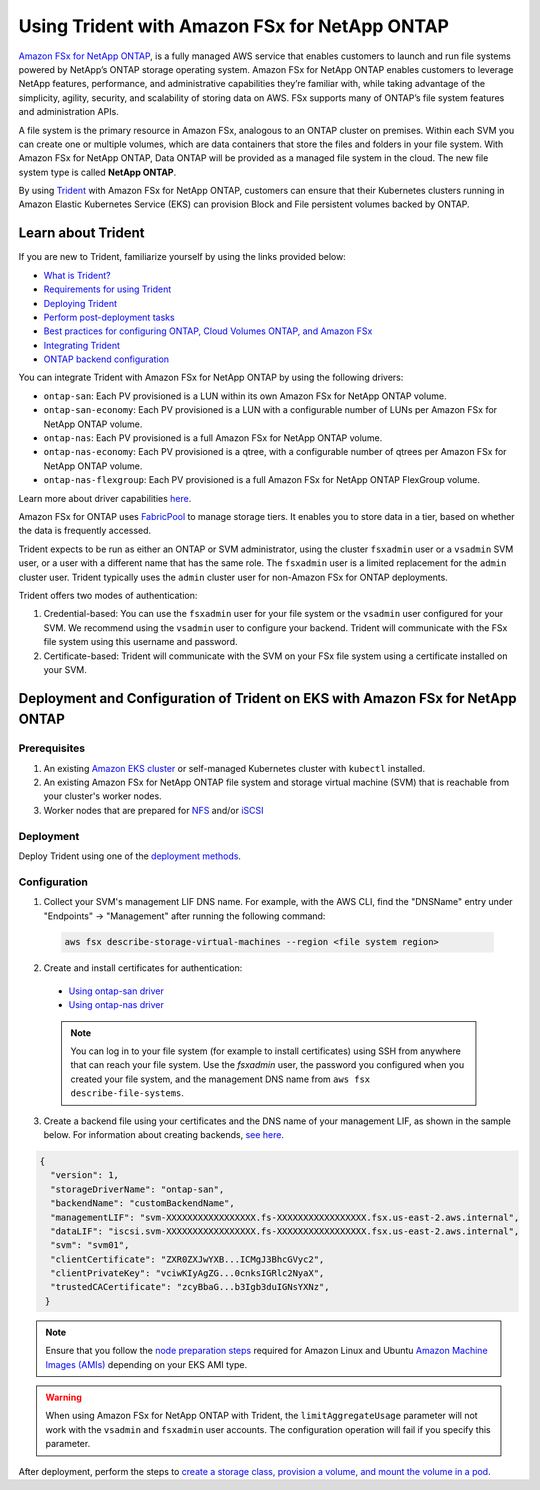 Using Trident with Amazon FSx for NetApp ONTAP
^^^^^^^^^^^^^^^^^^^^^^^^^^^^^^^^^^^^^^^^^^^^^^

`Amazon FSx for NetApp ONTAP <https://docs.aws.amazon.com/fsx/latest/ONTAPGuide/what-is-fsx-ontap.html>`_, is a fully managed AWS service that enables customers to launch and run file systems powered by NetApp’s ONTAP storage operating system. Amazon FSx for NetApp ONTAP enables customers to leverage NetApp features, performance, and administrative capabilities they’re familiar with, while taking advantage of the simplicity, agility, security, and scalability of storing data on AWS. FSx supports many of ONTAP’s file system features and administration APIs.

A file system is the primary resource in Amazon FSx, analogous to an ONTAP cluster on premises. Within each SVM you can create one or multiple volumes, which are data containers that store the files and folders in your file system. With Amazon FSx for NetApp ONTAP, Data ONTAP will be provided as a managed file system in the cloud. The new file system type is called **NetApp ONTAP**.

By using `Trident <https://netapp.io/persistent-storage-provisioner-for-kubernetes/>`_ with Amazon FSx for NetApp ONTAP, customers can ensure that their Kubernetes clusters running in Amazon Elastic Kubernetes Service (EKS) can provision Block and File persistent volumes backed by ONTAP.

Learn about Trident
-------------------

If you are new to Trident, familiarize yourself by using the links provided below:

* `What is Trident? <https://netapp-trident.readthedocs.io/en/latest/introduction.html>`_
* `Requirements for using Trident <https://netapp-trident.readthedocs.io/en/latest/support/requirements.html>`_
* `Deploying Trident <https://netapp-trident.readthedocs.io/en/latest/kubernetes/deploying/index.html>`_
* `Perform post-deployment tasks <https://netapp-trident.readthedocs.io/en/latest/kubernetes/deploying/operator-deploy.html#post-deployment-steps>`_
* `Best practices for configuring ONTAP, Cloud Volumes ONTAP, and Amazon FSx <https://netapp-trident.readthedocs.io/en/latest/dag/kubernetes/storage_configuration_trident.html#best-practices-for-configuring-ontap-cloud-volumes-ontap-and-amazon-fsx-for-ontap>`_
* `Integrating Trident <https://netapp-trident.readthedocs.io/en/latest/dag/kubernetes/integrating_trident.html>`_
* `ONTAP backend configuration <https://netapp-trident.readthedocs.io/en/latest/kubernetes/operations/tasks/backends/ontap/index.html>`_

You can integrate Trident with Amazon FSx for NetApp ONTAP by using the following drivers:

* ``ontap-san``: Each PV provisioned is a LUN within its own Amazon FSx for NetApp ONTAP volume.
* ``ontap-san-economy``: Each PV provisioned is a LUN with a configurable number of LUNs per Amazon FSx for NetApp ONTAP volume.
* ``ontap-nas``: Each PV provisioned is a full Amazon FSx for NetApp ONTAP volume.
* ``ontap-nas-economy``: Each PV provisioned is a qtree, with a configurable number of qtrees per Amazon FSx for NetApp ONTAP volume.
* ``ontap-nas-flexgroup``: Each PV provisioned is a full Amazon FSx for NetApp ONTAP FlexGroup volume.

Learn more about driver capabilities `here <https://netapp-trident.readthedocs.io/en/latest/dag/kubernetes/integrating_trident.html>`_.

Amazon FSx for ONTAP uses `FabricPool <https://docs.netapp.com/ontap-9/topic/com.netapp.doc.dot-mgng-stor-tier-fp/GUID-5A78F93F-7539-4840-AB0B-4A6E3252CF84.html>`_ to manage storage tiers. It enables you to store data in a tier, based on whether the data is frequently accessed.

Trident expects to be run as either an ONTAP or SVM administrator, using the cluster ``fsxadmin`` user or a ``vsadmin`` SVM user, or a user with a different name that has the same role. The ``fsxadmin`` user is a limited replacement for the ``admin`` cluster user. Trident typically uses the ``admin`` cluster user for non-Amazon FSx for ONTAP deployments.

Trident offers two modes of authentication:

1.	Credential-based: You can use the ``fsxadmin`` user for your file system or the ``vsadmin`` user configured for your SVM. We recommend using the ``vsadmin`` user to configure your backend. Trident will communicate with the FSx file system using this username and password.
2.	Certificate-based: Trident will communicate with the SVM on your FSx file system using a certificate installed on your SVM.

Deployment and Configuration of Trident on EKS with Amazon FSx for NetApp ONTAP
-------------------------------------------------------------------------------

Prerequisites
~~~~~~~~~~~~~

1. An existing `Amazon EKS cluster <https://docs.aws.amazon.com/eks/latest/userguide/getting-started.html>`_ or self-managed Kubernetes cluster with ``kubectl`` installed.
2. An existing Amazon FSx for NetApp ONTAP file system and storage virtual machine (SVM) that is reachable from your cluster's worker nodes.
3. Worker nodes that are prepared for `NFS <https://netapp-trident.readthedocs.io/en/latest/kubernetes/operations/tasks/worker.html#nfs>`_ and/or `iSCSI <https://netapp-trident.readthedocs.io/en/latest/kubernetes/operations/tasks/worker.html#iscsi>`_

Deployment
~~~~~~~~~~

Deploy Trident using one of the `deployment methods <https://netapp-trident.readthedocs.io/en/latest/kubernetes/deploying/index.html>`_.

Configuration
~~~~~~~~~~~~~

1. Collect your SVM's management LIF DNS name. For example, with the AWS CLI, find the "DNSName" entry under "Endpoints" -> "Management" after running the following command:

  .. code-block:: bash

    aws fsx describe-storage-virtual-machines --region <file system region>

2. Create and install certificates for authentication:

  * `Using ontap-san driver <https://netapp-trident.readthedocs.io/en/latest/kubernetes/operations/tasks/backends/ontap/ontap-san/preparing.html#certificated-based-authentication>`_
  * `Using ontap-nas driver <https://netapp-trident.readthedocs.io/en/latest/kubernetes/operations/tasks/backends/ontap/ontap-nas/preparing.html#certificated-based-authentication>`_

  .. note::

    You can log in to your file system (for example to install certificates) using SSH from anywhere that can reach your file system. Use the `fsxadmin` user, the password you configured when you created your file system, and the management DNS name from ``aws fsx describe-file-systems``.

3. Create a backend file using your certificates and the DNS name of your management LIF, as shown in the sample below. For information about creating backends, `see here <https://netapp-trident.readthedocs.io/en/latest/kubernetes/operations/tasks/managing-backends/index.html>`_.

.. code-block:: json

  {
    "version": 1,
    "storageDriverName": "ontap-san",
    "backendName": "customBackendName",
    "managementLIF": "svm-XXXXXXXXXXXXXXXXX.fs-XXXXXXXXXXXXXXXXX.fsx.us-east-2.aws.internal",
    "dataLIF": "iscsi.svm-XXXXXXXXXXXXXXXXX.fs-XXXXXXXXXXXXXXXXX.fsx.us-east-2.aws.internal",
    "svm": "svm01",
    "clientCertificate": "ZXR0ZXJwYXB...ICMgJ3BhcGVyc2",
    "clientPrivateKey": "vciwKIyAgZG...0cnksIGRlc2NyaX",
    "trustedCACertificate": "zcyBbaG...b3Igb3duIGNsYXNz",
   }

.. note::

  Ensure that you follow the `node preparation steps <https://netapp-trident.readthedocs.io/en/stable-v21.07/kubernetes/operations/tasks/worker.html>`_ required for Amazon Linux and Ubuntu `Amazon Machine Images (AMIs) <https://docs.aws.amazon.com/AWSEC2/latest/UserGuide/AMIs.html>`_ depending on your EKS AMI type.

.. warning::

  When using Amazon FSx for NetApp ONTAP with Trident, the ``limitAggregateUsage`` parameter will not work with the ``vsadmin`` and ``fsxadmin`` user accounts. The configuration operation will fail if you specify this parameter.

After deployment, perform the steps to `create a storage class, provision a volume, and mount the volume in a pod <https://netapp-trident.readthedocs.io/en/latest/kubernetes/deploying/operator-deploy.html#post-deployment-steps>`_.
